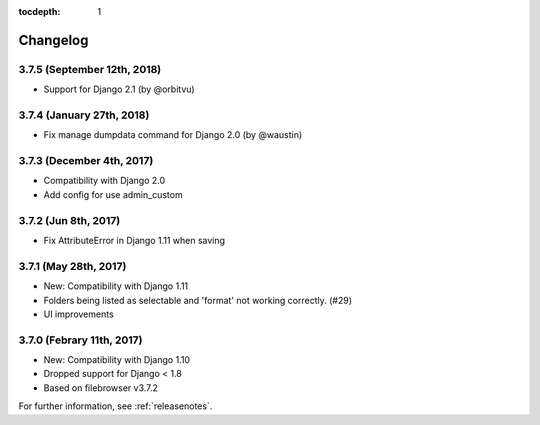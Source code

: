 :tocdepth: 1

.. |grappelli| replace:: Grappelli
.. |filebrowser| replace:: FileBrowser

.. _changelog:

Changelog
=========

3.7.5 (September 12th, 2018)
------------------------

* Support for Django 2.1 (by @orbitvu)

3.7.4 (January 27th, 2018)
------------------------

* Fix manage dumpdata command for Django 2.0 (by @waustin)

3.7.3 (December 4th, 2017)
------------------------

* Compatibility with Django 2.0
* Add config for use admin_custom

3.7.2 (Jun 8th, 2017)
------------------------

* Fix AttributeError in Django 1.11 when saving

3.7.1 (May 28th, 2017)
------------------------

* New: Compatibility with Django 1.11
* Folders being listed as selectable and 'format' not working correctly. (#29)
* UI improvements

3.7.0 (Febrary 11th, 2017)
------------------------

* New: Compatibility with Django 1.10
* Dropped support for Django < 1.8
* Based on filebrowser v3.7.2


For further information, see :ref:`releasenotes`.
